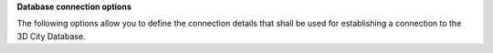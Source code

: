 **Database connection options**

The following options allow you to define the connection details that
shall be used for establishing a connection to the 3D City Database.

.. option:: -T, --db-type=<database>

   Specify the database system used for running the 3DCityDB. Allowed values are
   ``postgresql`` for PostgreSQL/PostGIS databases (default), and ``oracle``
   for Oracle Spatial/Locator databases.

.. option:: -H, --db-host=<host>

   Specify the host name of the machine on which the 3DCityDB database server is running.

.. option:: -P, --db-port=<port>

   Specify the TCP port on which the 3DCityDB database server is listening for connections.
   The default value is ``5432`` for PostgreSQL and ``1521`` for Oracle.

.. option:: -d, --db-name=<name>

   Specify the name of the 3DCityDB database to connect to. When connecting to an Oracle
   database, provide the database SID or service name as value.

.. option:: -S, --db-schema=<schema>

   Name of the database schema to use when connecting to the 3DCityDB. If not provided,
   the ``citydb`` schema is used for PostgreSQL by default, whereas the schema of
   the user specified by the option :option:`--db-username` is used under Oracle.

.. option:: -u, --db-username=<name>

   Connect to the 3DCityDB database server as the user given by ``name``.

.. option:: -p, --db-password[=<password>]

   Specify the password to use when connecting to the 3DCityDB database server. You can either
   provide the password as value for this option or leave the value empty to be prompted
   to enter the password on the console before connecting to the database. If you skip this option completely,
   the ``impexp`` tool will try to connect to the database without a password. If the database
   server requires password authentication and a password is not available by other means,
   the connection attempt will fail in this case.